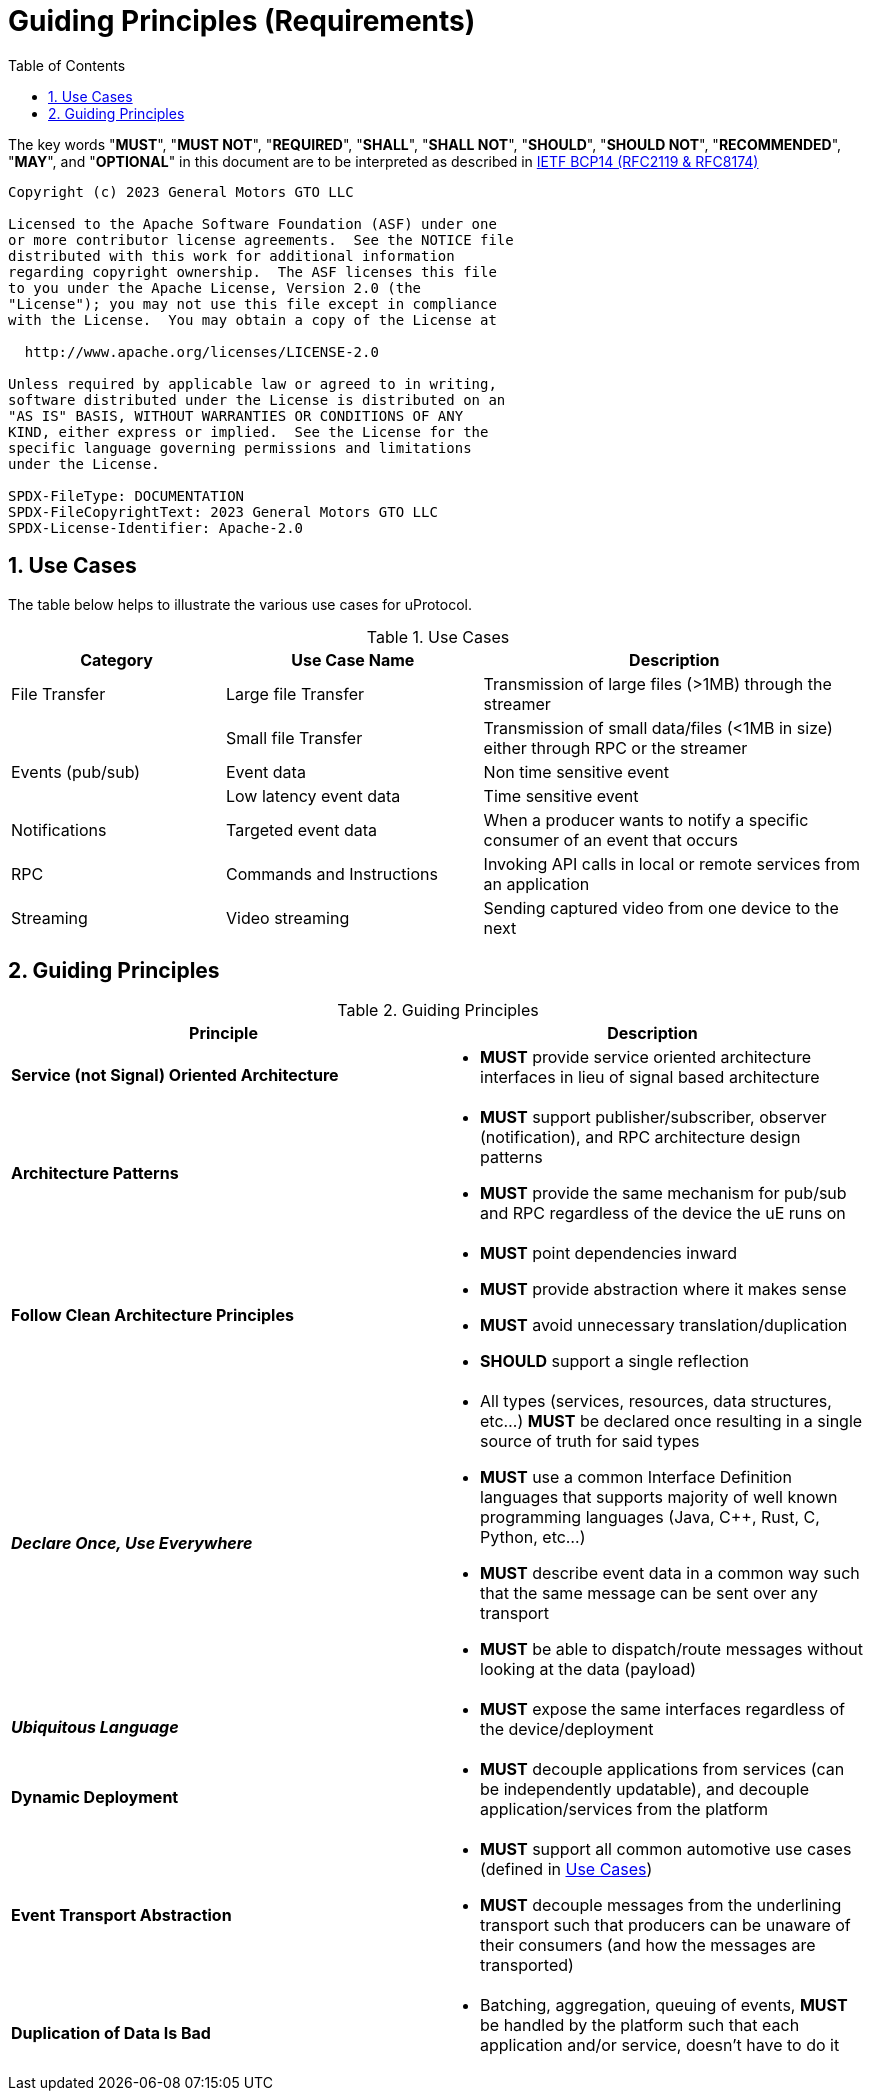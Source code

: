 = Guiding Principles (Requirements)
:toc:
:sectnums:


The key words "*MUST*", "*MUST NOT*", "*REQUIRED*", "*SHALL*", "*SHALL NOT*", "*SHOULD*", "*SHOULD NOT*", "*RECOMMENDED*", "*MAY*", and "*OPTIONAL*" in this document are to be interpreted as described in https://www.rfc-editor.org/info/bcp14[IETF BCP14 (RFC2119 & RFC8174)]

----
Copyright (c) 2023 General Motors GTO LLC

Licensed to the Apache Software Foundation (ASF) under one
or more contributor license agreements.  See the NOTICE file
distributed with this work for additional information
regarding copyright ownership.  The ASF licenses this file
to you under the Apache License, Version 2.0 (the
"License"); you may not use this file except in compliance
with the License.  You may obtain a copy of the License at

  http://www.apache.org/licenses/LICENSE-2.0

Unless required by applicable law or agreed to in writing,
software distributed under the License is distributed on an
"AS IS" BASIS, WITHOUT WARRANTIES OR CONDITIONS OF ANY
KIND, either express or implied.  See the License for the
specific language governing permissions and limitations
under the License.

SPDX-FileType: DOCUMENTATION
SPDX-FileCopyrightText: 2023 General Motors GTO LLC
SPDX-License-Identifier: Apache-2.0
----

== Use Cases

The table below helps to illustrate the various use cases for uProtocol.

.Use Cases
[#uprotocol-use-cases]
[width=100%",cols="25%,30%,45%"]
|===
|Category |Use Case Name |Description

|File Transfer |Large file Transfer |Transmission of large files (>1MB) through the streamer
| |Small file Transfer |Transmission of small data/files (<1MB in size) either through RPC or the streamer
|Events (pub/sub) |Event data |Non time sensitive event
| |Low latency event data |Time sensitive event
|Notifications |Targeted event data |When a producer wants to notify a specific consumer of an event that occurs
|RPC |Commands and Instructions |Invoking API calls in local or remote services from an application
|Streaming |Video streaming |Sending captured video from one device to the next
|===

== Guiding Principles

.Guiding Principles
|===
|Principle |Description

|*Service (not Signal) Oriented Architecture* a|
* *MUST* provide service oriented architecture interfaces in lieu of signal based architecture

|*Architecture Patterns* a|
* *MUST* support publisher/subscriber, observer (notification), and RPC architecture design patterns
* *MUST* provide the same mechanism for pub/sub and RPC regardless of the device the uE runs on

|*Follow Clean Architecture Principles* a|
* *MUST* point dependencies inward
* *MUST* provide abstraction where it makes sense
* *MUST* avoid unnecessary translation/duplication
* *SHOULD* support a single reflection

|*_Declare Once, Use Everywhere_* a|
* All types (services, resources, data structures, etc...) *MUST* be declared once resulting in a single source of truth for said types
* *MUST* use a common Interface Definition languages that supports majority of well known programming languages (Java, C++, Rust, C, Python, etc...)
* *MUST* describe event data in a common way such that the same message can be sent over any transport
* *MUST* be able to dispatch/route messages without looking at the data (payload)

|*_Ubiquitous Language_* a|
* *MUST* expose the same interfaces regardless of the device/deployment

|*Dynamic Deployment* a|
* *MUST* decouple applications from services (can be independently updatable), and decouple application/services from the platform

|*Event Transport Abstraction* a|
* *MUST* support all common automotive use cases (defined in link:README.adoc#_use_cases[Use Cases])
* *MUST* decouple messages from the underlining transport such that producers can be unaware of their consumers (and how the messages are transported)


|*Duplication of Data Is Bad* a|
* Batching, aggregation, queuing of events, *MUST* be handled by the platform such that each application and/or service, doesn't have to do it

|===


